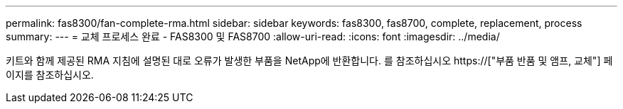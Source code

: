 ---
permalink: fas8300/fan-complete-rma.html 
sidebar: sidebar 
keywords: fas8300, fas8700, complete, replacement, process 
summary:  
---
= 교체 프로세스 완료 - FAS8300 및 FAS8700
:allow-uri-read: 
:icons: font
:imagesdir: ../media/


[role="lead"]
키트와 함께 제공된 RMA 지침에 설명된 대로 오류가 발생한 부품을 NetApp에 반환합니다. 를 참조하십시오 https://["부품 반품 및 앰프, 교체"] 페이지를 참조하십시오.
